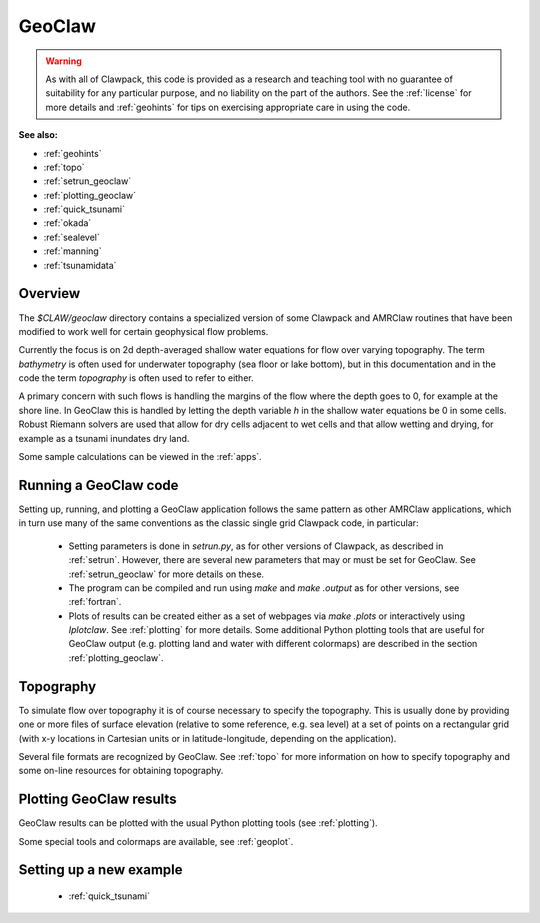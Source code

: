 

.. _geoclaw:

***************
GeoClaw
***************

.. warning:: As with all of Clawpack, this code is provided as a research
   and teaching tool with no guarantee of suitability for any particular
   purpose, and no liability on the part of the authors.  See the
   :ref:`license` for more details and :ref:`geohints` for tips on
   exercising appropriate care in using the code.


**See also:**

* :ref:`geohints`
* :ref:`topo`
* :ref:`setrun_geoclaw`
* :ref:`plotting_geoclaw`
* :ref:`quick_tsunami`
* :ref:`okada`
* :ref:`sealevel`
* :ref:`manning`
* :ref:`tsunamidata`

Overview
--------

The `$CLAW/geoclaw` directory contains a specialized version of some Clawpack
and AMRClaw routines that have been modified to work well for certain
geophysical flow problems.  

Currently the focus is on 2d depth-averaged
shallow water equations for flow over varying topography.  The term
*bathymetry* is often used for underwater topography (sea floor or lake
bottom), but in this documentation and in the code the term *topography* is
often used to refer to either.

A primary concern with such flows is handling the margins of the flow where
the depth goes to 0, for example at the shore line.  In GeoClaw this is
handled by letting the depth variable *h* in the shallow water equations be
0 in some cells.  Robust Riemann solvers are used that allow for dry cells
adjacent to wet cells and that allow wetting and drying, for example as a
tsunami inundates dry land.

Some sample calculations can be viewed in the :ref:`apps`.



.. _geoclaw_run:

Running a GeoClaw code
----------------------

Setting up, running, and plotting a GeoClaw application follows the same pattern
as other AMRClaw applications, which in turn use many of the same
conventions as the classic single grid Clawpack code, in particular:

 * Setting parameters is done in `setrun.py`, as for other versions
   of Clawpack, as described in :ref:`setrun`.  However, there are several
   new parameters that may or must be set for GeoClaw.  See
   :ref:`setrun_geoclaw` for more details on these.

 * The program can be compiled and run using *make* and *make .output* as
   for other versions, see :ref:`fortran`.

 * Plots of results can be created either as a set of webpages via
   *make .plots* or interactively using *Iplotclaw*.  See
   :ref:`plotting` for more details.  Some additional Python plotting tools 
   that are useful for GeoClaw output (e.g. plotting land and water with
   different colormaps) are described in the section
   :ref:`plotting_geoclaw`.


.. _topo_intro:

Topography
----------

To simulate  flow over topography it is of course necessary to specify 
the topography.  This is usually done by providing one or more files of
surface elevation (relative to some reference, e.g. sea level) at a set of
points on a rectangular grid (with x-y locations in Cartesian units or in
latitude-longitude, depending on the application).

Several file formats are recognized by GeoClaw.  See :ref:`topo` for more
information on how to specify topography and some on-line resources for
obtaining topography.

.. _geoclaw_plotting:

Plotting GeoClaw results
------------------------

GeoClaw results can be plotted with the usual Python plotting tools (see
:ref:`plotting`).  

Some special tools and colormaps are available, see :ref:`geoplot`.

Setting up a new example
------------------------

 * :ref:`quick_tsunami`

